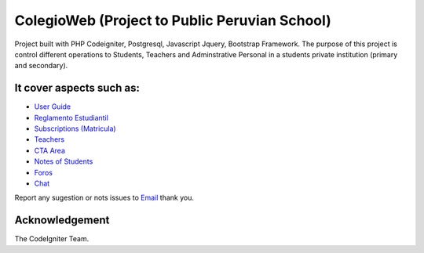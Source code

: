 ###################
ColegioWeb (Project to Public Peruvian School)
###################

Project built with PHP Codeigniter, Postgresql, Javascript Jquery, Bootstrap Framework.
The purpose of this project is control different operations to Students, Teachers and Adminstrative Personal in a students private institution (primary and secondary).

*******************
It cover aspects such as:
*******************

-  `User Guide <https://github.com/jnizama/colegioweb>`_
-  `Reglamento Estudiantil <https://github.com/jnizama/colegioweb>`_
-  `Subscriptions (Matricula) <https://github.com/jnizama/colegioweb>`_
-  `Teachers <https://github.com/jnizama/colegioweb>`_
-  `CTA Area <https://github.com/jnizama/colegioweb>`_
-  `Notes of Students <https://github.com/jnizama/colegioweb>`_
-  `Foros <https://github.com/jnizama/colegioweb>`_
-  `Chat <https://github.com/jnizama/colegioweb>`_

Report any sugestion or nots issues to `Email <mailto:jorgenizamarios@gmail.com>`_
thank you.

***************
Acknowledgement
***************

The CodeIgniter Team.
